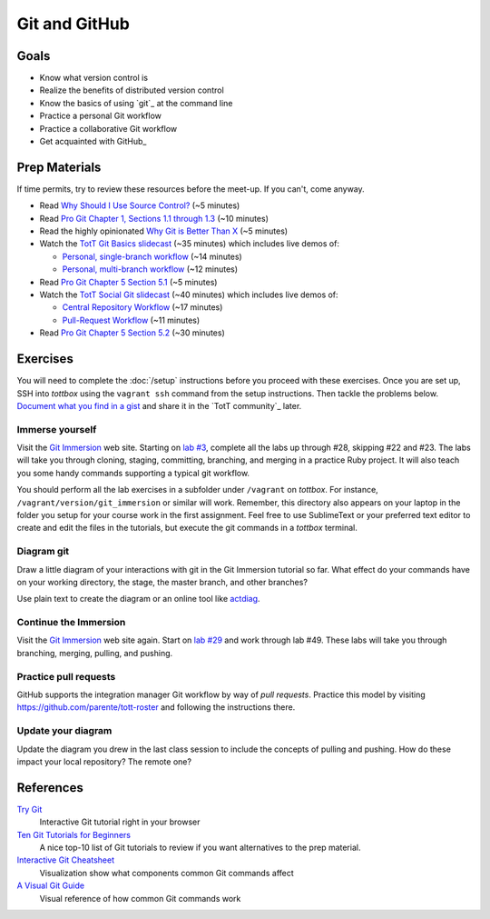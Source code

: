 Git and GitHub
==============

Goals
-----

* Know what version control is
* Realize the benefits of distributed version control
* Know the basics of using `git`_ at the command line
* Practice a personal Git workflow
* Practice a collaborative Git workflow
* Get acquainted with GitHub_

Prep Materials
--------------

If time permits, try to review these resources before the meet-up. If you can't, come anyway.

* Read `Why Should I Use Source Control? <http://whyshouldiuse.com/source-control>`_ (~5 minutes)
* Read `Pro Git Chapter 1, Sections 1.1 through 1.3 <http://git-scm.com/book>`_ (~10 minutes)
* Read the highly opinionated `Why Git is Better Than X <http://thkoch2001.github.io/whygitisbetter/#git-is-standard>`_ (~5 minutes)
* Watch the `TotT Git Basics slidecast <../_static/casts/git.html>`_ (~35 minutes) which includes live demos of:

  * `Personal, single-branch workflow <../_static/casts/git.html#/16>`_ (~14 minutes)
  * `Personal, multi-branch workflow <../_static/casts/git.html#/18>`_ (~12 minutes)

* Read `Pro Git Chapter 5 Section 5.1 <http://git-scm.com/book/en/Distributed-Git-Distributed-Workflows>`_ (~5 minutes)
* Watch the `TotT Social Git slidecast <../_static/casts/git_collab.html>`_ (~40 minutes) which includes live demos of:

  * `Central Repository Workflow <../_static/casts/git_collab.html#/8>`_ (~17 minutes)
  * `Pull-Request Workflow <../_static/casts/git_collab.html#/10>`_ (~11 minutes)

* Read `Pro Git Chapter 5 Section 5.2 <http://git-scm.com/book/en/Distributed-Git-Contributing-to-a-Project>`_ (~30 minutes)


Exercises
---------

You will need to complete the :doc:`/setup` instructions before you proceed with these exercises. Once you are set up, SSH into *tottbox* using the ``vagrant ssh`` command from the setup instructions. Then tackle the problems below. `Document what you find in a gist <https://gist.github.com/>`_ and share it in the `TotT community`_ later.

Immerse yourself
################

Visit the `Git Immersion <http://gitimmersion.com/>`_ web site. Starting on `lab #3 <http://gitimmersion.com/lab_03.html>`_, complete all the labs up through #28, skipping #22 and #23. The labs will take you through cloning, staging, committing, branching, and merging in a practice Ruby project. It will also teach you some handy commands supporting a typical git workflow.

You should perform all the lab exercises in a subfolder under ``/vagrant`` on *tottbox*. For instance, ``/vagrant/version/git_immersion`` or similar will work. Remember, this directory also appears on your laptop in the folder you setup for your course work in the first assignment. Feel free to use SublimeText or your preferred text editor to create and edit the files in the tutorials, but execute the git commands in a *tottbox* terminal.

Diagram git
###########

Draw a little diagram of your interactions with git in the Git Immersion tutorial so far. What effect do your commands have on your working directory, the stage, the master branch, and other branches?

Use plain text to create the diagram or an online tool like `actdiag <http://interactive.blockdiag.com/actdiag/>`_.

Continue the Immersion
######################

Visit the `Git Immersion <http://gitimmersion.com/>`_ web site again. Start on `lab #29 <http://gitimmersion.com/lab_29.html>`_ and work through lab #49. These labs will take you through branching, merging, pulling, and pushing.

Practice pull requests
######################

GitHub supports the integration manager Git workflow by way of *pull requests*. Practice this model by visiting https://github.com/parente/tott-roster and following the instructions there.

Update your diagram
###################

Update the diagram you drew in the last class session to include the concepts of pulling and pushing. How do these impact your local repository? The remote one?

References
----------

`Try Git <http://try.github.io/>`_
    Interactive Git tutorial right in your browser

`Ten Git Tutorials for Beginners <http://sixrevisions.com/resources/git-tutorials-beginners/>`_
    A nice top-10 list of Git tutorials to review if you want alternatives to the prep material.

`Interactive Git Cheatsheet <http://ndpsoftware.com/git-cheatsheet.html>`_
    Visualization show what components common Git commands affect

`A Visual Git Guide <http://marklodato.github.io/visual-git-guide/index-en.html>`_
    Visual reference of how common Git commands work

